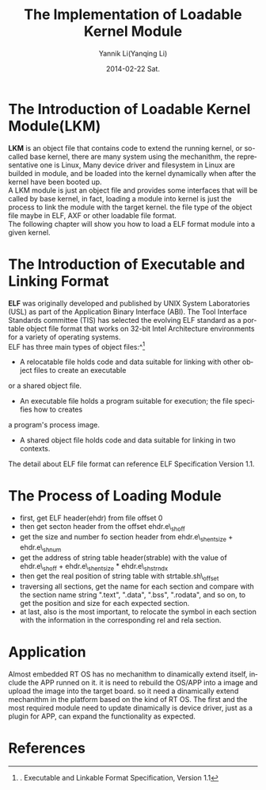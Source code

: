 #+TITLE:     The Implementation of Loadable Kernel Module
#+AUTHOR:    Yannik Li(Yanqing Li)
#+EMAIL:     yannik520@gmail.com
#+DATE:      2014-02-22 Sat.
#+DESCRIPTION:
#+KEYWORDS:
#+LANGUAGE:  en
#+OPTIONS:   H:3 num:t toc:t \n:nil @:t ::t |:t ^:t -:t f:t *:t <:t
#+OPTIONS:   TeX:t LaTeX:t skip:nil d:nil todo:t pri:nil tags:not-in-toc
#+INFOJS_OPT: view:nil toc:nil ltoc:t mouse:underline buttons:0 path:http://orgmode.org/org-info.js
#+EXPORT_SELECT_TAGS: export
#+EXPORT_EXCLUDE_TAGS: noexport
#+LINK_UP:   
#+LINK_HOME: 
#+XSLT:
#+STYLE: <link rel="stylesheet" type="text/css" href="./style.css" />

* The Introduction of Loadable Kernel Module(LKM)
  *LKM* is an object file that contains code to extend the running kernel, or so-called base kernel,
  there are many system using the mechanithm, the representative one is Linux,
  Many device driver and filesystem in Linux are builded in module, and be loaded into the kernel dynamically when after the kernel have been booted up. \\
  A LKM module is just an object file and provides some interfaces that will be called by base kernel,
  in fact, loading a module into kernel is just the process to link the module with the target kernel.
  the file type of the object file maybe in ELF, AXF or other loadable file format. \\
  The following chapter will show you how to load a ELF format module into a given kernel.

* The Introduction of Executable and Linking Format
  *ELF* was originally developed and published by UNIX System Laboratories
  (USL) as part of the Application Binary Interface (ABI). The Tool Interface Standards committee
  (TIS) has selected the evolving ELF standard as a portable object file format that works on 32-bit Intel
  Architecture environments for a variety of operating systems.\\
  ELF has three main types of object files:^[1]
  + A relocatable file holds code and data suitable for linking with other object files to create an executable
or a shared object file.
  + An executable file holds a program suitable for execution; the file specifies how to creates
a program's process image.
  + A shared object file holds code and data suitable for linking in two contexts.
  The detail about ELF file format can reference ELF Specification Version 1.1.

* The Process of Loading Module
+ first, get ELF header(ehdr) from file offset 0
+ then get secton header from the offset ehdr.e\_shoff
+ get the size and number fo section header from ehdr.e\_shentsize + ehdr.e\_shnum
+ get the address of string table header(strable) with the value of ehdr.e\_shoff + ehdr.e\_shentsize * ehdr.e\_shstrndx
+ then get the real position of string table with strtable.sh\_offset
+ traversing all sections, get the name for each section and compare with the section name string ".text", ".data", ".bss", ".rodata", and so on, to get the position and size for each expected section.
+ at last, also is the most important, to relocate the symbol in each section with the information in the corresponding rel and rela section.

* Application
Almost embedded RT OS has no mechanithm to dinamically extend itself, include the APP runned on it. it is need to rebuild the OS/APP into a image and upload the image into the target board.
so it need a dinamically extend mechanithm in the platform based on the kind of RT OS.
The first and the most required module need to update dinamically is device driver, just as a plugin for APP, can expand the functionality as expected.

* References
[1]. Executable and Linkable Format Specification, Version 1.1
